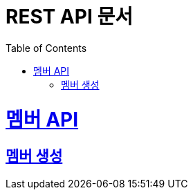 = REST API 문서
:doctype: book
:icons: font
:source-highlighter: highlightjs
:toc: left
:toclevels: 2
:sectlinks:
:operation-http-request-title: HTTP 요청
:operation-http-response-title: HTTP 응답
:operation-request-headers-title: 요청 헤더
:operation-request-body-title: 요청 본문
:operation-response-headers-title: 응답 헤더

= 멤버 API
== 멤버 생성
